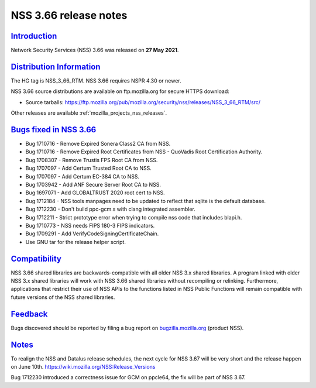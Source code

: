 .. _mozilla_projects_nss_nss_3_66_release_notes:

NSS 3.66 release notes
======================

`Introduction <#introduction>`__
--------------------------------

.. container::

   Network Security Services (NSS) 3.66 was released on **27 May 2021**.

.. _distribution_information:

`Distribution Information <#distribution_information>`__
--------------------------------------------------------

.. container::

   The HG tag is NSS_3_66_RTM. NSS 3.66 requires NSPR 4.30 or newer.

   NSS 3.66 source distributions are available on ftp.mozilla.org for secure HTTPS download:

   -  Source tarballs:
      https://ftp.mozilla.org/pub/mozilla.org/security/nss/releases/NSS_3_66_RTM/src/

   Other releases are available :ref:`mozilla_projects_nss_releases`.

.. _bugs_fixed_in_nss_3.66:

`Bugs fixed in NSS 3.66 <#bugs_fixed_in_nss_3.66>`__
----------------------------------------------------

.. container::

   -  Bug 1710716 - Remove Expired Sonera Class2 CA from NSS.
   -  Bug 1710716 - Remove Expired Root Certificates from NSS - QuoVadis Root Certification Authority.
   -  Bug 1708307 - Remove Trustis FPS Root CA from NSS.
   -  Bug 1707097 - Add Certum Trusted Root CA to NSS.
   -  Bug 1707097 - Add Certum EC-384 CA to NSS.
   -  Bug 1703942 - Add ANF Secure Server Root CA to NSS.
   -  Bug 1697071 - Add GLOBALTRUST 2020 root cert to NSS.
   -  Bug 1712184 - NSS tools manpages need to be updated to reflect that sqlite is the default database.
   -  Bug 1712230 - Don't build ppc-gcm.s with clang integrated assembler.
   -  Bug 1712211 - Strict prototype error when trying to compile nss code that includes blapi.h.
   -  Bug 1710773 - NSS needs FIPS 180-3 FIPS indicators.
   -  Bug 1709291 - Add VerifyCodeSigningCertificateChain.
   -  Use GNU tar for the release helper script.

`Compatibility <#compatibility>`__
----------------------------------

.. container::

   NSS 3.66 shared libraries are backwards-compatible with all older NSS 3.x shared libraries. A
   program linked with older NSS 3.x shared libraries will work with NSS 3.66 shared libraries
   without recompiling or relinking. Furthermore, applications that restrict their use of NSS APIs
   to the functions listed in NSS Public Functions will remain compatible with future versions of
   the NSS shared libraries.

`Feedback <#feedback>`__
------------------------

.. container::

   Bugs discovered should be reported by filing a bug report on
   `bugzilla.mozilla.org <https://bugzilla.mozilla.org/enter_bug.cgi?product=NSS>`__ (product NSS).

`Notes <#notes>`__
------------------

.. container::

   To realign the NSS and Datalus release schedules, the next cycle for
   NSS 3.67 will be very short and the release happen on June 10th.
   https://wiki.mozilla.org/NSS:Release_Versions

   Bug 1712230 introduced a correctness issue for GCM on ppcle64, the fix will
   be part of NSS 3.67.
